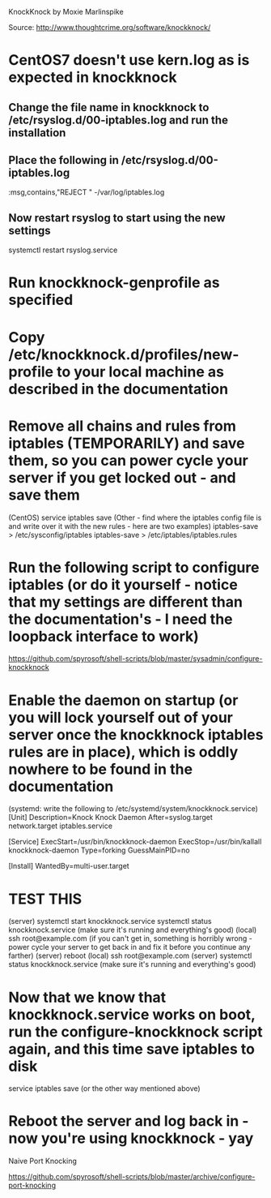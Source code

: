 KnockKnock by Moxie Marlinspike

Source: http://www.thoughtcrime.org/software/knockknock/

* CentOS7 doesn't use kern.log as is expected in knockknock

** Change the file name in knockknock to /etc/rsyslog.d/00-iptables.log and run the installation

** Place the following in /etc/rsyslog.d/00-iptables.log
:msg,contains,"REJECT " -/var/log/iptables.log

** Now restart rsyslog to start using the new settings
systemctl restart rsyslog.service

* Run knockknock-genprofile as specified

* Copy /etc/knockknock.d/profiles/new-profile to your local machine as described in the documentation

* Remove all chains and rules from iptables (TEMPORARILY) and save them, so you can power cycle your server if you get locked out - and save them
(CentOS)
service iptables save
(Other - find where the iptables config file is and write over it with the new rules - here are two examples)
iptables-save > /etc/sysconfig/iptables
iptables-save > /etc/iptables/iptables.rules

* Run the following script to configure iptables (or do it yourself - notice that my settings are different than the documentation's - I need the loopback interface to work)
https://github.com/spyrosoft/shell-scripts/blob/master/sysadmin/configure-knockknock

* Enable the daemon on startup (or you will lock yourself out of your server once the knockknock iptables rules are in place), which is oddly nowhere to be found in the documentation
(systemd: write the following to /etc/systemd/system/knockknock.service)
[Unit]
Description=Knock Knock Daemon
After=syslog.target network.target iptables.service

[Service]
ExecStart=/usr/bin/knockknock-daemon
ExecStop=/usr/bin/kallall knockknock-daemon
Type=forking
GuessMainPID=no

[Install]
WantedBy=multi-user.target

* TEST THIS
(server)
systemctl start knockknock.service
systemctl status knockknock.service
(make sure it's running and everything's good)
(local)
ssh root@example.com
(if you can't get in, something is horribly wrong - power cycle your server to get back in and fix it before you continue any farther)
(server)
reboot
(local)
ssh root@example.com
(server)
systemctl status knockknock.service
(make sure it's running and everything's good)

* Now that we know that knockknock.service works on boot, run the configure-knockknock script again, and this time save iptables to disk
service iptables save
(or the other way mentioned above)

* Reboot the server and log back in - now you're using knockknock - yay




Naive Port Knocking

https://github.com/spyrosoft/shell-scripts/blob/master/archive/configure-port-knocking